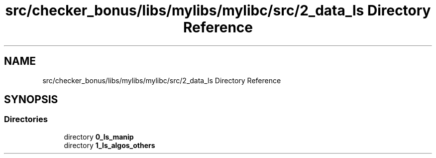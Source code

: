 .TH "src/checker_bonus/libs/mylibs/mylibc/src/2_data_ls Directory Reference" 3 "Thu Mar 20 2025 16:01:03" "push_swap" \" -*- nroff -*-
.ad l
.nh
.SH NAME
src/checker_bonus/libs/mylibs/mylibc/src/2_data_ls Directory Reference
.SH SYNOPSIS
.br
.PP
.SS "Directories"

.in +1c
.ti -1c
.RI "directory \fB0_ls_manip\fP"
.br
.ti -1c
.RI "directory \fB1_ls_algos_others\fP"
.br
.in -1c
